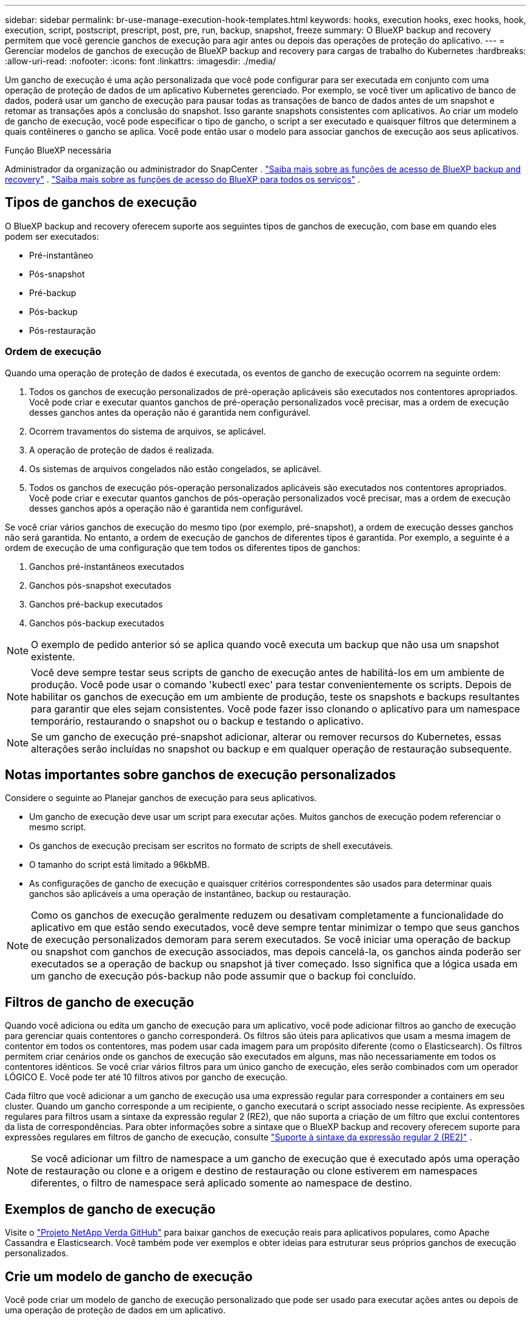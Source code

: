 ---
sidebar: sidebar 
permalink: br-use-manage-execution-hook-templates.html 
keywords: hooks, execution hooks, exec hooks, hook, execution, script, postscript, prescript, post, pre, run, backup, snapshot, freeze 
summary: O BlueXP backup and recovery permitem que você gerencie ganchos de execução para agir antes ou depois das operações de proteção do aplicativo. 
---
= Gerenciar modelos de ganchos de execução de BlueXP backup and recovery para cargas de trabalho do Kubernetes
:hardbreaks:
:allow-uri-read: 
:nofooter: 
:icons: font
:linkattrs: 
:imagesdir: ./media/


[role="lead"]
Um gancho de execução é uma ação personalizada que você pode configurar para ser executada em conjunto com uma operação de proteção de dados de um aplicativo Kubernetes gerenciado. Por exemplo, se você tiver um aplicativo de banco de dados, poderá usar um gancho de execução para pausar todas as transações de banco de dados antes de um snapshot e retomar as transações após a conclusão do snapshot. Isso garante snapshots consistentes com aplicativos. Ao criar um modelo de gancho de execução, você pode especificar o tipo de gancho, o script a ser executado e quaisquer filtros que determinem a quais contêineres o gancho se aplica. Você pode então usar o modelo para associar ganchos de execução aos seus aplicativos.

.Função BlueXP necessária
Administrador da organização ou administrador do SnapCenter . link:reference-roles.html["Saiba mais sobre as funções de acesso de BlueXP backup and recovery"] .  https://docs.netapp.com/us-en/bluexp-setup-admin/reference-iam-predefined-roles.html["Saiba mais sobre as funções de acesso do BlueXP para todos os serviços"^] .



== Tipos de ganchos de execução

O BlueXP backup and recovery oferecem suporte aos seguintes tipos de ganchos de execução, com base em quando eles podem ser executados:

* Pré-instantâneo
* Pós-snapshot
* Pré-backup
* Pós-backup
* Pós-restauração




=== Ordem de execução

Quando uma operação de proteção de dados é executada, os eventos de gancho de execução ocorrem na seguinte ordem:

. Todos os ganchos de execução personalizados de pré-operação aplicáveis são executados nos contentores apropriados. Você pode criar e executar quantos ganchos de pré-operação personalizados você precisar, mas a ordem de execução desses ganchos antes da operação não é garantida nem configurável.
. Ocorrem travamentos do sistema de arquivos, se aplicável.
. A operação de proteção de dados é realizada.
. Os sistemas de arquivos congelados não estão congelados, se aplicável.
. Todos os ganchos de execução pós-operação personalizados aplicáveis são executados nos contentores apropriados. Você pode criar e executar quantos ganchos de pós-operação personalizados você precisar, mas a ordem de execução desses ganchos após a operação não é garantida nem configurável.


Se você criar vários ganchos de execução do mesmo tipo (por exemplo, pré-snapshot), a ordem de execução desses ganchos não será garantida. No entanto, a ordem de execução de ganchos de diferentes tipos é garantida. Por exemplo, a seguinte é a ordem de execução de uma configuração que tem todos os diferentes tipos de ganchos:

. Ganchos pré-instantâneos executados
. Ganchos pós-snapshot executados
. Ganchos pré-backup executados
. Ganchos pós-backup executados



NOTE: O exemplo de pedido anterior só se aplica quando você executa um backup que não usa um snapshot existente.


NOTE: Você deve sempre testar seus scripts de gancho de execução antes de habilitá-los em um ambiente de produção. Você pode usar o comando 'kubectl exec' para testar convenientemente os scripts. Depois de habilitar os ganchos de execução em um ambiente de produção, teste os snapshots e backups resultantes para garantir que eles sejam consistentes. Você pode fazer isso clonando o aplicativo para um namespace temporário, restaurando o snapshot ou o backup e testando o aplicativo.


NOTE: Se um gancho de execução pré-snapshot adicionar, alterar ou remover recursos do Kubernetes, essas alterações serão incluídas no snapshot ou backup e em qualquer operação de restauração subsequente.



== Notas importantes sobre ganchos de execução personalizados

Considere o seguinte ao Planejar ganchos de execução para seus aplicativos.

* Um gancho de execução deve usar um script para executar ações. Muitos ganchos de execução podem referenciar o mesmo script.
* Os ganchos de execução precisam ser escritos no formato de scripts de shell executáveis.
* O tamanho do script está limitado a 96kbMB.
* As configurações de gancho de execução e quaisquer critérios correspondentes são usados para determinar quais ganchos são aplicáveis a uma operação de instantâneo, backup ou restauração.



NOTE: Como os ganchos de execução geralmente reduzem ou desativam completamente a funcionalidade do aplicativo em que estão sendo executados, você deve sempre tentar minimizar o tempo que seus ganchos de execução personalizados demoram para serem executados. Se você iniciar uma operação de backup ou snapshot com ganchos de execução associados, mas depois cancelá-la, os ganchos ainda poderão ser executados se a operação de backup ou snapshot já tiver começado. Isso significa que a lógica usada em um gancho de execução pós-backup não pode assumir que o backup foi concluído.



== Filtros de gancho de execução

Quando você adiciona ou edita um gancho de execução para um aplicativo, você pode adicionar filtros ao gancho de execução para gerenciar quais contentores o gancho corresponderá. Os filtros são úteis para aplicativos que usam a mesma imagem de contentor em todos os contentores, mas podem usar cada imagem para um propósito diferente (como o Elasticsearch). Os filtros permitem criar cenários onde os ganchos de execução são executados em alguns, mas não necessariamente em todos os contentores idênticos. Se você criar vários filtros para um único gancho de execução, eles serão combinados com um operador LÓGICO E. Você pode ter até 10 filtros ativos por gancho de execução.

Cada filtro que você adicionar a um gancho de execução usa uma expressão regular para corresponder a containers em seu cluster. Quando um gancho corresponde a um recipiente, o gancho executará o script associado nesse recipiente. As expressões regulares para filtros usam a sintaxe da expressão regular 2 (RE2), que não suporta a criação de um filtro que exclui contentores da lista de correspondências. Para obter informações sobre a sintaxe que o BlueXP backup and recovery oferecem suporte para expressões regulares em filtros de gancho de execução, consulte  https://github.com/google/re2/wiki/Syntax["Suporte à sintaxe da expressão regular 2 (RE2)"^] .


NOTE: Se você adicionar um filtro de namespace a um gancho de execução que é executado após uma operação de restauração ou clone e a origem e destino de restauração ou clone estiverem em namespaces diferentes, o filtro de namespace será aplicado somente ao namespace de destino.



== Exemplos de gancho de execução

Visite o https://github.com/NetApp/Verda["Projeto NetApp Verda GitHub"] para baixar ganchos de execução reais para aplicativos populares, como Apache Cassandra e Elasticsearch. Você também pode ver exemplos e obter ideias para estruturar seus próprios ganchos de execução personalizados.



== Crie um modelo de gancho de execução

Você pode criar um modelo de gancho de execução personalizado que pode ser usado para executar ações antes ou depois de uma operação de proteção de dados em um aplicativo.

.Passos
. No BlueXP, vá em *Proteção* > *Backup e recuperação*.
. Selecione a guia *Configurações*.
. Expanda a seção *Modelo de gancho de execução*.
. Selecione *Criar modelo de gancho de execução*.
. Digite um nome para o gancho de execução.
. Escolha um tipo de gancho. Por exemplo, um gancho pós-restauração será executado após a conclusão da operação de restauração.
. Na caixa de texto *Script*, insira o script de shell executável que você deseja executar como parte do modelo de gancho de execução. Opcionalmente, você pode selecionar *Carregar script* para carregar um arquivo de script.
. Selecione *criar*.
+
O modelo é criado e aparece na lista de modelos na seção *Modelo de gancho de execução*.


